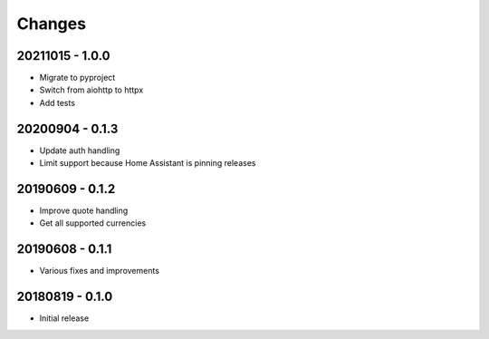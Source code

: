 Changes
=======

20211015 - 1.0.0
----------------

- Migrate to pyproject
- Switch from aiohttp to httpx
- Add tests

20200904 - 0.1.3
----------------

- Update auth handling
- Limit support because Home Assistant is pinning releases

20190609 - 0.1.2
----------------

- Improve quote handling
- Get all supported currencies

20190608 - 0.1.1
----------------

- Various fixes and improvements

20180819 - 0.1.0
----------------

- Initial release
